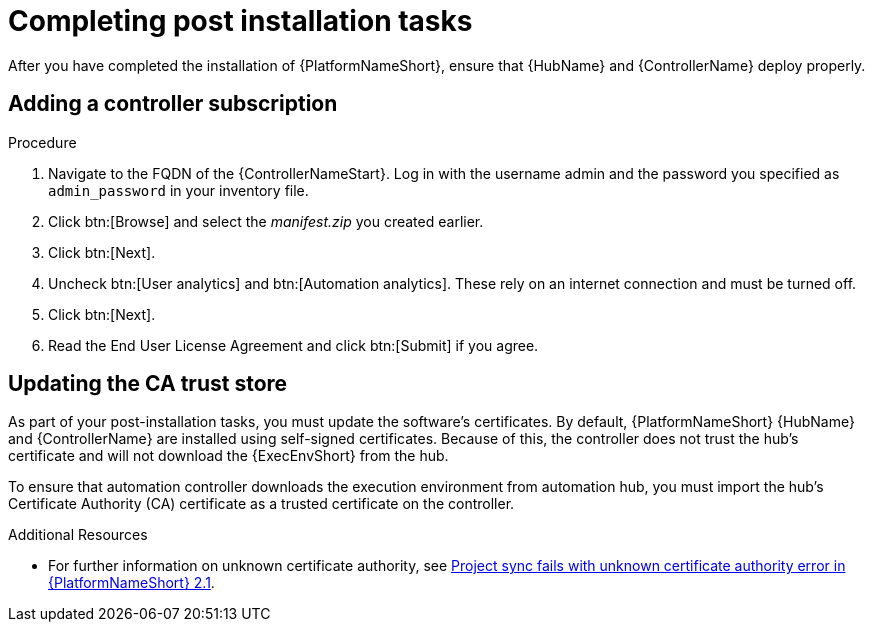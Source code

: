 [id="completing-post-installation-tasks_{context}"]

= Completing post installation tasks

[role="_abstract"]
After you have completed the installation of {PlatformNameShort}, ensure that {HubName} and {ControllerName} deploy properly.


== Adding a controller subscription



.Procedure

. Navigate to the FQDN of the {ControllerNameStart}. Log in with the username admin and the password you specified as `admin_password` in your inventory file.

. Click btn:[Browse] and select the __manifest.zip__ you created earlier.

. Click btn:[Next].

. Uncheck btn:[User analytics] and btn:[Automation analytics]. These rely on an internet connection and must be turned off.

. Click btn:[Next].

. Read the End User License Agreement and click btn:[Submit] if you agree.

== Updating the CA trust store

As part of your post-installation tasks, you must update the software's certificates.
By default, {PlatformNameShort} {HubName} and {ControllerName} are installed using self-signed certificates. Because of this, the controller does not trust the hub’s certificate and will not download the {ExecEnvShort} from the hub. 

To ensure that automation controller downloads the execution environment from automation hub, you must import the hub’s Certificate Authority (CA) certificate as a trusted certificate on the controller. 
//You can do this in one of two ways, depending on whether SSH is available as root user between {ControllerName} and {PrivateHubName}. 

//=== Using secure copy (SCP) as a root user

//If SSH is available as the root user between the controller and {PrivateHubName}, use SCP to copy the root certificate on the {PrivateHubName} to the controller.


//.Procedure
//
// . Run `update-ca-trust` on the controller to update the CA trust store:
//
//----
//$ sudo -i
//# scp <hub_fqdn>:/etc/pulp/certs/root.crt
// /etc/pki/ca-trust/source/anchors/automationhub-root.crt
//# update-ca-trust
//----
//
//=== Copying and pasting as a non root user
//
//If SSH is unavailable as root between the {PrivateHubName} and the controller, copy the contents of the file __/etc/pulp/certs/root.crt__ on the {PrivateHubName} and paste it into a new file on the controller called __/etc/pki/ca-trust/source/anchors/automationhub-root.crt__. 
//
//.Procedure
//
//. Run `update-ca-trust` to update the CA trust store with the new certificate. On the {PrivateHubName}, run:
//
//----
//$ sudo -i
//# cat /etc/pulp/certs/root.crt
//(copy the contents of the file, including the lines with 'BEGIN CERTIFICATE' and
//'END CERTIFICATE')
//----
//
//. On the {ControllerName}:
//
//----
//$ sudo -i
//# vi /etc/pki/ca-trust/source/anchors/automationhub-root.crt
//(paste the contents of the root.crt file from the private automation hub into the new file and write to disk)
//# update-ca-trust
//----
//

.Additional Resources

* For further information on unknown certificate authority, see link:https://access.redhat.com/solutions/6707451[Project sync fails with unknown certificate authority error in {PlatformNameShort} 2.1].
